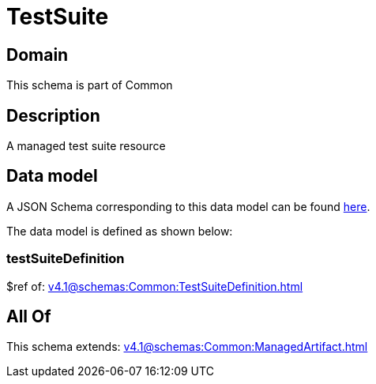 = TestSuite

[#domain]
== Domain

This schema is part of Common

[#description]
== Description

A managed test suite resource


[#data_model]
== Data model

A JSON Schema corresponding to this data model can be found https://tmforum.org[here].

The data model is defined as shown below:


=== testSuiteDefinition
$ref of: xref:v4.1@schemas:Common:TestSuiteDefinition.adoc[]


[#all_of]
== All Of

This schema extends: xref:v4.1@schemas:Common:ManagedArtifact.adoc[]
